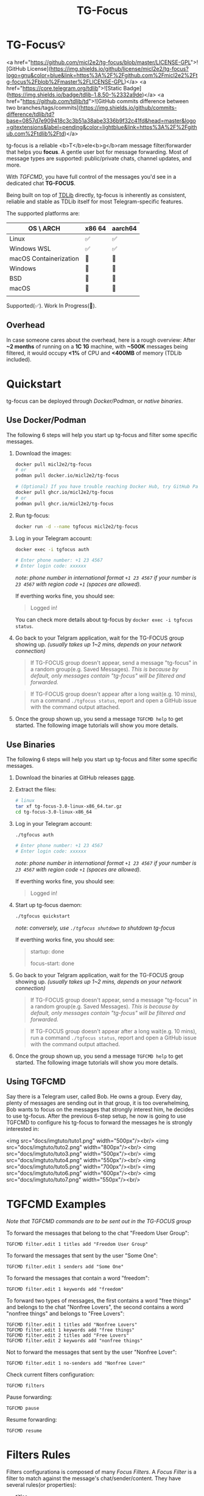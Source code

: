 #+title: TG-Focus
#+options: toc:1 num:nil

* TG-Focus💡

<a href="https://github.com/micl2e2/tg-focus/blob/master/LICENSE-GPL">![GitHub License](https://img.shields.io/github/license/micl2e2/tg-focus?logo=gnu&color=blue&link=https%3A%2F%2Fgithub.com%2Fmicl2e2%2Ftg-focus%2Fblob%2Fmaster%2FLICENSE-GPL)</a>
<a href="https://core.telegram.org/tdlib">![Static Badge](https://img.shields.io/badge/tdlib-1.8.50-%2332a9de)</a>
<a href="https://github.com/tdlib/td">![GitHub commits difference between two branches/tags/commits](https://img.shields.io/github/commits-difference/tdlib/td?base=0857d7e909418c3c3b51a38abe3336b9f32c41fd&head=master&logo=gitextensions&label=pending&color=lightblue&link=https%3A%2F%2Fgithub.com%2Ftdlib%2Ftd)</a>

tg-focus is a reliable <b>T</b>ele<b>g</b>ram message filter/forwarder that helps
you *focus*. A gentle user bot for message forwarding. Most of message
types are supported: public/private chats, channel updates, and more.

With [[Using TGFCMD][TGFCMD]], you have full control of the
messages you'd see in a dedicated chat *TG-FOCUS*.

Being built on top of [[https://core.telegram.org/tdlib/][TDLib]] directly, tg-focus is inherently as
consistent, reliable and stable as TDLib itself for most
Telegram-specific features. 

The supported platforms are:

| OS \ ARCH              | x86 64 | aarch64 |
|------------------------+--------+---------|
| Linux                  | ✅     | ✅      |
| Windows WSL            | ✅     | ✅      |
| macOS Containerization | 🔨     | 🔨      |
| Windows                | 🔨     | 🔨      |
| BSD                    | 🔨     | 🔨      |
| macOS                  | 🔨     | 🔨      |
|                        |        |         |

Supported(✅). Work In Progress(🔨). 

** Overhead

In case someone cares about the overhead, here is a rough overview: After *~2 months* of running
on a *1C 1G* machine, with *~500K* messages being filtered, it would
occupy *<1%* of CPU and *<400MB* of memory (TDLib included). 

* Quickstart

tg-focus can be deployed through [[Use Docker/Podman][Docker/Podman]], or [[Use Binaries][native binaries]].

** Use Docker/Podman

The following 6 steps will help you start up tg-focus and filter some
specific messages.

1. Download the images:

   #+begin_src bash
     docker pull micl2e2/tg-focus
     # or
     podman pull docker.io/micl2e2/tg-focus

     # (Optional) If you have trouble reaching Docker Hub, try GitHub Package:
     docker pull ghcr.io/micl2e2/tg-focus
     # or
     podman pull ghcr.io/micl2e2/tg-focus
   #+end_src

2. Run tg-focus:

   #+begin_src bash
     docker run -d --name tgfocus micl2e2/tg-focus     
   #+end_src
   
3. Log in your Telegram account:
   
   #+begin_src bash     
     docker exec -i tgfocus auth

     # Enter phone number: +1 23 4567
     # Enter login code: xxxxxx
   #+end_src

   /note: phone number in international format =+1 23 4567= if your
   number is =23 4567= with region code =+1= (spaces are allowed)./

   If everthing works fine, you should see:

   #+begin_quote
   Logged in!
   #+end_quote

   You can check more details about tg-focus by =docker exec -i tgfocus status=.

4. Go back to your Telgram application, wait for the TG-FOCUS
   group showing up. /(usually takes up 1~2 mins, depends on your
   network connection)/ 
   
   #+begin_quote
   If TG-FOCUS group doesn't appear, send a message "tg-focus" in a
   random group(e.g. Saved Messages). /This is because by default, only
   messages contain "tg-focus" will be filtered and forwarded./
   #+end_quote

   #+begin_quote
   If TG-FOCUS group doesn't appear after a long wait(e.g. 10 mins),
   run a command =./tgfocus status=, report and open a GitHub issue
   with the command output attached.
   #+end_quote

5. Once the group shown up, you send a message =TGFCMD help= to get
   started. The following image tutorials will show you more details.


** Use Binaries

The following 6 steps will help you start up tg-focus and filter some
specific messages.

1. Download the binaries at GitHub releases [[https://github.com/micl2e2/tg-focus/releases][page]].

2. Extract the files:

   #+begin_src bash
     # linux 
     tar xf tg-focus-3.0-linux-x86_64.tar.gz
     cd tg-focus-3.0-linux-x86_64
   #+end_src
   
3. Log in your Telegram account:
   
   #+begin_src bash     
     ./tgfocus auth

     # Enter phone number: +1 23 4567
     # Enter login code: xxxxxx
   #+end_src

   /note: phone number in international format =+1 23 4567= if your
   number is =23 4567= with region code =+1= (spaces are allowed)./

   If everthing works fine, you should see:

   #+begin_quote
   Logged in!
   #+end_quote

4. Start up tg-focus daemon:

   #+begin_src bash
     ./tgfocus quickstart
   #+end_src

   /note: conversely, use =./tgfocus shutdown= to shutdown tg-focus/

   If everthing works fine, you should see:

   #+begin_quote
   startup: done
   
   focus-start: done
   #+end_quote

5. Go back to your Telgram application, wait for the TG-FOCUS
   group showing up. /(usually takes up 1~2 mins, depends on your
   network connection)/ 
   
   #+begin_quote
   If TG-FOCUS group doesn't appear, send a message "tg-focus" in a
   random group(e.g. Saved Messages). /This is because by default, only
   messages contain "tg-focus" will be filtered and forwarded./
   #+end_quote

   #+begin_quote
   If TG-FOCUS group doesn't appear after a long wait(e.g. 10 mins),
   run a command =./tgfocus status=, report and open a GitHub issue
   with the command output attached.
   #+end_quote

6. Once the group shown up, you send a message =TGFCMD help= to get
   started. The following image tutorials will show you more details.

** Using TGFCMD

   Say there is a Telegram user, called Bob. He owns
   a group. Every day, plenty of messages are sending out in that
   group, it is too overwhelming, Bob wants to focus on the
   messages that strongly interest him, he decides to use
   tg-focus. After the previous 6-step setup, he now is going to use
   TGFCMD to configure his tg-focus to forward the messages he is
   strongly interested in:

  <img src="docs/imgtuto/tuto1.png" width="500px"/><br/>
  <img src="docs/imgtuto/tuto2.png" width="800px"/><br/>
  <img src="docs/imgtuto/tuto3.png" width="500px"/><br/>
  <img src="docs/imgtuto/tuto4.png" width="550px"/><br/>
  <img src="docs/imgtuto/tuto5.png" width="700px"/><br/>
  <img src="docs/imgtuto/tuto6.png" width="600px"/><br/>
  <img src="docs/imgtuto/tuto7.png" width="550px"/><br/>

* TGFCMD Examples

/Note that TGFCMD commands are to be sent out in the TG-FOCUS group/

To forward the messages that belong to the chat "Freedom User Group":

#+begin_src
TGFCMD filter.edit 1 titles add "Freedom User Group"
#+end_src

To forward the messages that sent by the user "Some One":

#+begin_src
TGFCMD filter.edit 1 senders add "Some One"
#+end_src

To forward the messages that contain a word "freedom":

#+begin_src
TGFCMD filter.edit 1 keywords add "freedom"  
#+end_src

To forward two types of messages, the first contains a word "free
things" and belongs to the chat "Nonfree Lovers", the second contains
a word "nonfree things" and belongs to "Free Lovers":

#+begin_src
TGFCMD filter.edit 1 titles add "Nonfree Lovers"
TGFCMD filter.edit 1 keywords add "free things"
TGFCMD filter.edit 2 titles add "Free Lovers"
TGFCMD filter.edit 2 keywords add "nonfree things"
#+end_src

Not to forward the messages that sent by the user "Nonfree Lover":

#+begin_src
TGFCMD filter.edit 1 no-senders add "Nonfree Lover"
#+end_src

Check current filters configuration:

#+begin_src
TGFCMD filters
#+end_src

Pause forwarding:

#+begin_src
TGFCMD pause
#+end_src

Resume forwarding:

#+begin_src
TGFCMD resume
#+end_src

* Filters Rules

Filters configurationa is composed of many /Focus Filters/. A /Focus
Filter/ is a filter to match against the message's 
chat/sender/content. They have several rules(or properties):

- /titles/
- /keywords/
- /senders/
- /no-titles/
- /no-senders/
- /no-keywords/

Simply put, /titles/, /keywords/, /senders/ are the lists of
chat titles, keywords, senders that you are interested in respectively.
/no-titles/, /no-keywords/, /no-senders/ are the ones you don't want
to see.

Users can add values to those rules as many as they like, they
accept **simple text** or **regular expression**, as well as filters.

When a message comes, filters are tried one by one, if there is any
filter than can *match* the message and not *reject* it, it
will be forwarded to TG-FOCUS chat. 

A focus filter *matches* the message if it matches any filter's:

- /titles/ and
- /senders/ and
- /keywords/

Note that an empty rule(i.e., you haven't configure it) matches
everthing.

If a focus filter  fails to match the incoming message, the next focus
filter will be tried. If all focus filters fail to match it, the
message will be discarded.

A focus filter *rejects* the message if it matches any filter's:

- /no-title/ or
- /no senders/ or
- /no-keywords/

Note thta if any focus filter rejects the message, the next focus
filter will not be tried, and the message will be discarded.

(You can think of the first three rules as /whitelist/,
the last three rules as /blacklist/)

* Contributing

tg-focus is still far from perfect, any form of contribution is
welcomed:

- Ask question (open an issue with label "question")
- Bug Report (open an issue with label "bug")
- Feature Request (open an issue with label "enhancement")
- Documentation Improvement
- Code Contribution (tg-focus follows [GCC](https://gcc.gnu.org/) code
  style)


** ToDo list

This is a list of TODOs that are certainly to be finished in the near
future, you can pick one then get started if you are interested in:

- [ ] More TGFCMD examples in README
- [ ] Project Logo (also used as TG-FOCUS group avatar)
- [ ] Docker/Podman OCI Images
- [ ] Forwarded message's Look
- [ ] Configuration in JSON Format
- [ ] Windows Port
- [ ] BSD Port
- [ ] macOS Port
- [ ] More C++20/23/26 features
- [ ] More different build systems



** Development

*** Linux

Distribution:
- Debian 11 (Bullseye)
  - /note: bullseye-like distros might work, but it won't be
    considered an issue if not working there./
Software:
- bash, git, sudo, apt, etc.
  - run =bash ci/prep-libs-deb11-x86_64.bash= to automatically
    prepare them.
- custom built GCC
  - run =bash ci/prep-toolc-deb11-x86_64.bash= to automatically
    prepare them.
Building:
  - run =bash ci/build-tgfocus-deb11-x86_64.bash= to get a Release
    build.
  - run =DDD=1 bash ci/build-tgfocus-deb11-x86_64.bash= to get a Debug
    build.

* FAQ

** Why yet another Telegram message forwarder?

There are already many TG message forwarders over there, and some of
them have been continuously developed for a long time. I do think most
of them are doing a great job. However what I was looking for was a
message forwarder with a combination of stability, reliability,
transparency, and flexibility, none of them could completely meet my
personal preference, at least in the days before this project
started.

** Can I trust tg-focus?

Yes.

First of all, consider that tg-focus is a GPL-licensed [free
software](https://www.gnu.org/philosophy/free-sw.en.html). As for
privacy, only credentials necessary for tdlib initialization are saved
on the user's machine. And they are completely /yours-irrelavent/. As
for source code, tg-focus's source as well as its dependencies' source
are completely open.

And one more step we take is that, all of released binaries are built
by *not* any individual, but *Github-hosted* machines.
Check [[https://github.com/micl2e2/tg-focus/actions][github actions]] for more details.

* License

tg-focus is licensed under /GNU General Public License Version
3.0/. There is NO WARRANTY, to the extent permitted by law.

